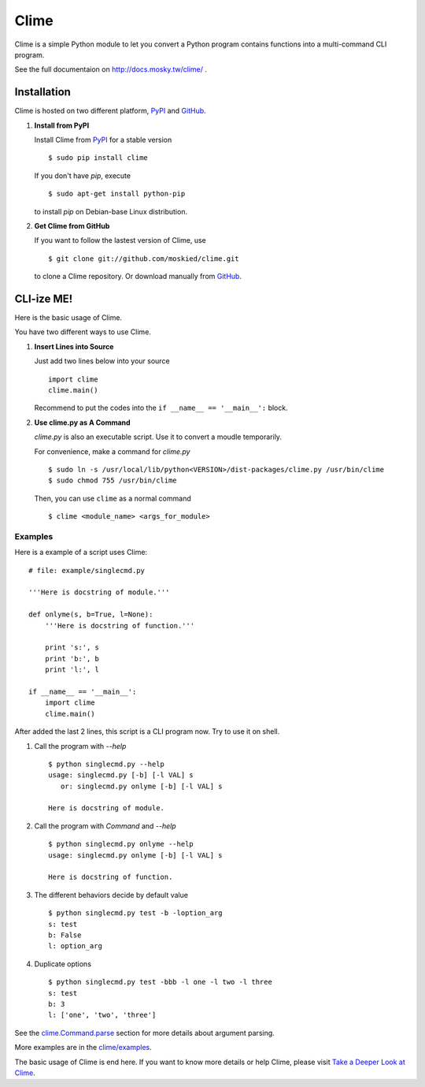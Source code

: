 Clime
=====

Clime is a simple Python module to let you convert a Python program contains
functions into a multi-command CLI program.

See the full documentaion on http://docs.mosky.tw/clime/ .

Installation
------------

Clime is hosted on two different platform, PyPI_ and GitHub_.

1. **Install from PyPI**
   
   Install Clime from PyPI_ for a stable version ::
   
     $ sudo pip install clime
     
   If you don't have `pip`, execute ::
   
     $ sudo apt-get install python-pip
     
   to install `pip` on Debian-base Linux distribution.

2. **Get Clime from GitHub**
   
   If you want to follow the lastest version of Clime, use ::
   
     $ git clone git://github.com/moskied/clime.git
     
   to clone a Clime repository. Or download manually from GitHub_.

.. _GitHub:
    http://github.com/moskied/clime

.. _PyPI:
    http://pypi.python.org/pypi/clime

CLI-ize ME!
-----------

Here is the basic usage of Clime.

You have two different ways to use Clime.

1. **Insert Lines into Source**
   
   Just add two lines below into your source ::
   
     import clime
     clime.main()
   
   Recommend to put the codes into the ``if __name__ == '__main__':`` block.

2. **Use clime.py as A Command**
   
   `clime.py` is also an executable script. Use it to convert a moudle temporarily.
   
   For convenience, make a command for `clime.py` ::
   
     $ sudo ln -s /usr/local/lib/python<VERSION>/dist-packages/clime.py /usr/bin/clime
     $ sudo chmod 755 /usr/bin/clime 
     
   Then, you can use ``clime`` as a normal command ::

     $ clime <module_name> <args_for_module>

Examples
""""""""

Here is a example of a script uses Clime:

::

    # file: example/singlecmd.py

    '''Here is docstring of module.'''

    def onlyme(s, b=True, l=None):
        '''Here is docstring of function.'''

        print 's:', s
        print 'b:', b
        print 'l:', l

    if __name__ == '__main__':
        import clime
        clime.main()

After added the last 2 lines, this script is a CLI program now. Try to use
it on shell.

1. Call the program with `--help` ::

    $ python singlecmd.py --help
    usage: singlecmd.py [-b] [-l VAL] s 
       or: singlecmd.py onlyme [-b] [-l VAL] s 

    Here is docstring of module.

2. Call the program with `Command` and `--help` ::

    $ python singlecmd.py onlyme --help
    usage: singlecmd.py onlyme [-b] [-l VAL] s 

    Here is docstring of function.

3. The different behaviors decide by default value ::

    $ python singlecmd.py test -b -loption_arg
    s: test
    b: False
    l: option_arg

4. Duplicate options ::

    $ python singlecmd.py test -bbb -l one -l two -l three
    s: test
    b: 3
    l: ['one', 'two', 'three']

See the `clime.Command.parse`_ section for more details
about argument parsing.

More examples are in the `clime/examples`_.

The basic usage of Clime is end here. If you want to know more details or
help Clime, please visit `Take a Deeper Look at Clime`_.

.. _`clime.Command.parse`:
    http://docs.mosky.tw/clime/deeper.html#clime.Command.parse

.. _`clime/examples`:
    https://github.com/moskied/clime/tree/master/examples

.. _`Take a Deeper Look at Clime`:
    http://docs.mosky.tw/clime/deeper.html
